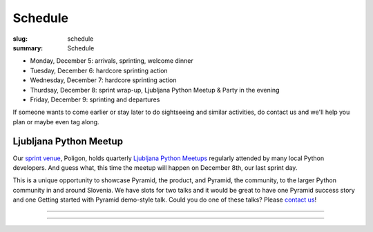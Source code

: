 Schedule
########

:slug: schedule
:summary: Schedule


* Monday, December 5: arrivals, sprinting, welcome dinner
* Tuesday, December 6: hardcore sprinting action
* Wednesday, December 7: hardcore sprinting action
* Thurdsay, December 8: sprint wrap-up, Ljubljana Python Meetup & Party in the evening
* Friday, December 9: sprinting and departures

If someone wants to come earlier or stay later to do sightseeing and similar activities, do contact us and we'll help you plan or maybe even tag along.


Ljubljana Python Meetup
=======================

Our `sprint venue <http://dragonsprint.com/pages/venue.html>`_, Poligon, holds quarterly `Ljubljana Python Meetups <https://www.meetup.com/Ljubljana-Python-Group/>`_ regularly attended by many local Python developers. And guess what, this time the meetup will happen on December 8th, our last sprint day.

This is a unique opportunity to showcase Pyramid, the product, and Pyramid, the community, to the larger Python community in and around Slovenia. We have slots for two talks and it would be great to have one Pyramid success story and one Getting started with Pyramid demo-style talk. Could you do one of these talks? Please `contact us <mailto:info@dragonsprint.com>`_!


.. image:: /images/meetup1.jpg
    :alt: One of recent meetups in Poligon
    :align: center

------------------

.. image:: /images/meetup2.jpg
    :alt: Cookies
    :align: center

------------------

.. image:: /images/meetup3.jpg
    :alt: The first meetup years ago
    :align: center
